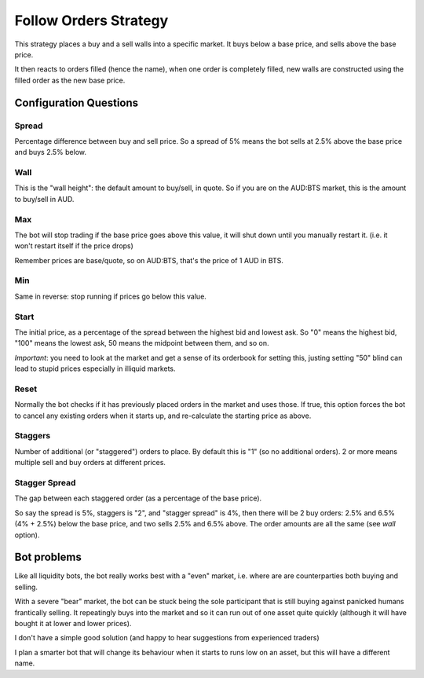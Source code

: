 **********************
Follow Orders Strategy
**********************

This strategy places a buy and a sell walls into a specific market.
It buys below a base price, and sells above the base price.

It then reacts to orders filled (hence the name), when one order is
completely filled, new walls are constructed using the filled order
as the new base price.

Configuration Questions
=======================

Spread
------

Percentage difference between buy and sell price. So a spread of 5% means the bot sells at 2.5%
above the base price and buys 2.5% below.

Wall
----

This is the "wall height": the default amount to buy/sell, in quote. So if you are on the AUD:BTS
market, this is the amount to buy/sell in AUD.

Max
---

The bot will stop trading if the base price goes above this value, it will shut down until you manually
restart it. (i.e. it won't restart itself if the price drops)

Remember prices are base/quote, so on AUD:BTS, that's the price of 1 AUD in BTS.

Min
---

Same in reverse: stop running if prices go below this value.

Start
-----

The initial price, as a percentage of the spread between the highest bid and lowest ask. So "0" means
the highest bid, "100" means the lowest ask, 50 means the midpoint between them, and so on.

*Important*: you need to look at the market and get a sense of its orderbook for setting this,
justing setting "50" blind can lead to stupid prices especially in illiquid markets.

Reset
-----

Normally the bot checks if it has previously placed orders in the market and uses those. If true,
this option forces the bot to cancel any existing orders when it starts up, and re-calculate
the starting price as above.

Staggers
--------

Number of additional (or "staggered") orders to place. By default this is "1" (so
no additional orders). 2 or more means multiple sell and buy orders at different prices.

Stagger Spread
--------------

The gap between each staggered order (as a percentage of the base price).

So say the spread is 5%, staggers is "2", and "stagger spread" is 4%, then there will be 2
buy orders: 2.5% and 6.5% (4% + 2.5%) below the base price, and two sells 2.5% and 6.5% above.
The order amounts are all the same (see `wall` option).

Bot problems
============

Like all liquidity bots, the bot really works best with a "even"
market, i.e. where are are counterparties both buying and selling.

With a severe "bear" market, the
bot can be stuck being the sole participant that is still buying against panicked humans frantically selling.
It repeatingly buys into the market and so it can
run out of one asset quite quickly (although it will have bought it at
lower and lower prices).

I don't have a simple good solution (and happy to hear suggestions from experienced traders)

I plan a smarter bot that will change its behaviour when it starts to runs low on an asset,
but this will have a different name.
